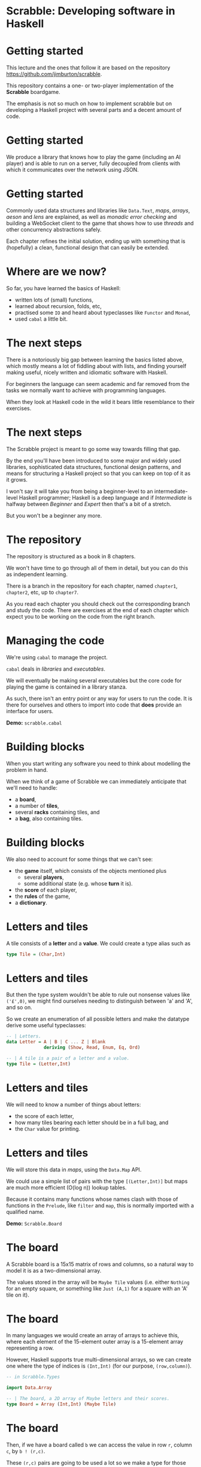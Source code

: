 * Scrabble: Developing software in Haskell

* Getting started

  This lecture and the ones that follow it are based on the repository
  \url{https://github.com/jimburton/scrabble}.

  This repository contains a one- or two-player implementation of the \textbf{Scrabble}
  boardgame.

  The emphasis is not so much on how to implement scrabble but on developing a Haskell project
  with several parts and a decent amount of code.

* Getting started

  We produce a library that knows how to play the game (including an AI player) and is able to
  run on a
  server, fully decoupled from clients with which it communicates over the network using JSON.

  \begin{center}
      \includegraphics[width=0.6\textwidth]{images/webgame.png}
    \end{center}

* Getting started

Commonly used data structures and libraries like ~Data.Text~, /maps/, /arrays/, /aeson/ and
/lens/ are explained, as well as /monadic error checking/ and building a WebSocket client to
the game that shows how to use /threads/ and
other concurrency abstractions safely.

  Each chapter refines the initial solution, ending up with something that is (hopefully) a
  clean, functional design that can easily be extended.

* Where are we now?

  So far, you have learned the basics of Haskell:

  + written lots of (small) functions, 
  + learned about recursion, folds, etc,
  + practised some ~IO~ and heard about typeclasses like ~Functor~
    and ~Monad~,
  + used ~cabal~ a little bit.
    
* The next steps

  There is a notoriously big gap between learning the basics listed above, which
  mostly means a lot of fiddling about with lists, and finding yourself making useful, nicely
  written and idiomatic software with Haskell. 

  For beginners the language can seem academic and far removed from the tasks we normally want
  to achieve with programming languages. 

  When they look at Haskell code in the wild it bears little resemblance to their exercises.

* The next steps

  The Scrabble project is meant to go some way towards filling that gap. 

  By the end you'll have been introduced to some major and widely used libraries, sophisticated
  data structures, functional design patterns, and means for structuring a Haskell project so
  that you can keep on top of it as it grows.

  I won't say it will take you from being a beginner-level to an intermediate-level Haskell
  programmer; Haskell is a deep language and if /Intermediate/ is halfway between /Beginner/
  and /Expert/ then that's a bit of a stretch.
  
  But you won't be a beginner any more.

* The repository

  The repository is structured as a book in 8 chapters.

  We won't have time to go through all of them in detail, but you can do this as independent
  learning.

  There is a branch in the repository for each chapter, named ~chapter1~,
  ~chapter2~, etc, up to ~chapter7~.

  As you read each chapter you should check out the corresponding branch and study the
  code. There are exercises at the end of each chapter which expect you to be working on the
  code from the right branch.

* Managing the code

  We're using ~cabal~ to manage the project. 

  ~cabal~ deals in /libraries/ and /executables/.

  We will eventually be making several executables but the core code for playing the game is
  contained in a library stanza. 

  As such, there isn't an entry point or any way for users to run the code. It is there for
  ourselves and others to import into code that *does* provide an interface for users.

  *Demo:* ~scrabble.cabal~

* Building blocks

  When you start writing any software you need to think about modelling the problem in
  hand.

  When we think of a game of Scrabble we can immediately anticipate that we'll need to handle:

  + a *board*,
  + a number of *tiles*,
  + several *racks* containing tiles, and
  + a *bag*, also containing tiles.

* Building blocks

  We also need to account for some things that we can't see:

  + the *game* itself, which consists of the objects mentioned plus
    + several *players*,
    + some additional state (e.g. whose *turn* it is).
  + the *score* of each player,
  + the *rules* of the game,
  + a *dictionary*.
    
* Letters and tiles

  \begin{center}
      \includegraphics[width=0.3\textwidth]{images/tile.jpg}
    \end{center}

    A tile consists of a *letter* and a *value*. We could create a type alias
    such as

#+BEGIN_SRC haskell
type Tile = (Char,Int)
#+END_SRC

* Letters and tiles

    But then the type system wouldn't be able to rule out nonsense values like
    ~('£',0)~, we might find ourselves needing to distinguish between
    'a' and 'A', and so on. 

    So we create an enumeration of all possible letters and make the datatype derive some
    useful typeclasses:
#+BEGIN_SRC haskell
-- | Letters.
data Letter = A | B | C ... Z | Blank
              deriving (Show, Read, Enum, Eq, Ord)

-- | A tile is a pair of a letter and a value.
type Tile = (Letter,Int)
#+END_SRC

* Letters and tiles

  We will need to know a number of things about letters:

+ the score of each letter,
+ how many tiles bearing each letter should be in a full bag, and
+ the ~Char~ value for printing.

* Letters and tiles

  We will store this data in \emph{maps}, using the \texttt{Data.Map} API.

  We could use a simple list of pairs with the type ~[(Letter,Int)]~ but maps are much
  more efficient (O(log n)) lookup tables.

  Because it contains many functions whose names clash with those of functions in the
  ~Prelude~, like ~filter~ and ~map~, this is normally imported with a
  qualified name.

  *Demo:* ~Scrabble.Board~

* The board

  A Scrabble board is a 15x15 matrix of rows and columns, so a natural way to
  model it is as a two-dimensional array.

  The values stored in the array will be ~Maybe Tile~ values (i.e. either
  ~Nothing~ for an empty square, or something like ~Just (A,1)~
  for a square with an 'A' tile on it).

* The board

  In many languages we would create an array of arrays to achieve this, where each element of
  the 15-element outer array is a 15-element array representing a row. 

  However, Haskell supports true multi-dimensional arrays, so we can create one where the type
  of indices is ~(Int,Int)~ (for our purpose, ~(row,column)~).

#+BEGIN_SRC haskell
-- in Scrabble.Types

import Data.Array

-- | The board, a 2D array of Maybe letters and their scores.
type Board = Array (Int,Int) (Maybe Tile)
#+END_SRC

* The board

Then, if we have a board called ~b~ we can access the value in row ~r~,
column ~c~, by ~b ! (r,c)~.

These ~(r,c)~ pairs are going to be used a lot so we make a type for those too.

#+BEGIN_SRC haskell
-- | A position on the board.
type Pos = (Int,Int)
#+END_SRC

* Words

  /Words/, /racks/ and /bags/ are all just lists of letters, but it's helpful to
  distinguish between them in type signatures so we make aliases for each of them.

  Because the ~Prelude~ includes a type called ~Word~ we have a name clash here.

  We could call our new type ~ScrabbleWord~ or something like that, but it seems more
  convenient to keep the short name and hide the type in the ~Prelude~, which we don't
  need anyway.

  *Demo:* ~Scrabble.Types~

* Words on the board

  A word we want to place on the board is a list of pairs of ~Pos~ and ~Tile~
  values.

  We'll call this a ~WordPut~.

#+BEGIN_SRC haskell
-- | A word placed on the board (tiles plus positions).
type WordPut = [(Pos, Tile)]
#+END_SRC

* Bonus squares

  Last up for the board are the /bonus squares/.

  These are either double or triple word bonuses, or double or triple letter bonuses.

  We make a datatype for bonuses and a map of their positions.

  We will put everything other than the type for bonuses in its own module to
  keep things tidy.

  *Demo:* ~Scrabble.Types~ and ~Scrabble.Bonus~

* The dictionary

  A copy of the standard English Scrabble dictionary as a text file with
  one word per line is stored at ~dict/en.txt~.

  It is a pretty big file, with more than 260,000 entries.

  Obviously we need to store this in a data structure which is as efficient as possible,
  especially when it comes to being searched.

* The dictionary

  If we only ever wanted to look up words to see if they exist then a \emph{hashtable} would be
  the best choice, with search taking O(1) time.

  However, we want to search in more flexible ways than this.

  We are going to build a computer player at some point, so we might want to find all words
  that can be made based on a collection of letters, words that include existing tiles on the
  board, all words that are prefixes of some other word and so on.

* The dictionary

  There are several data structures that store words (or any sequence of
  values) in ways that allow prefixes to be shared.

  This not only saves a lot of space but allows the flexibility in searching that we need.

  The /trie/ [1] allows us to find a word and all of its
  prefixes very quickly (in O(m) time, where /m/ is the length of the word --
  i.e. independently of /n/, the size of the dictionary).

  [1] https://en.wikipedia.org/wiki/Trie

* The trie

  Here is an illustration of a trie storing the words /their/, /there/,
  /answer/, /any/ and /bye/.

     root
   /  |   \
  t   a    b
  |   |    |
  h   n    y
  |   | \  |
  e   s  y e
 /|   |
i r   w
| |   |
r e   e
      |
      r    
  
* The dictionary

  We don't actually care what is stored at the leaves of the trie, as we only need to know
  which paths in the trie exist.

  So in each leaf we just store () ("unit"), which is the type with exactly one value
  in it (also called (), "unit").

  *Demo:* ~Scrabble.Types~ and ~Scrabble.Dict~

* Putting a word on the board

  To create the initial empty board we can use the ~array~ function to turn a list of pairs of
  indices and ~Nothing~ values into a 15x15 array.

  Then we can put a ~WordPut~ onto the board.

  The ~updateBoard~ function uses a fold to update the array with each element of the
  ~WordPut~ in turn. The ~(//)~ operator is used in ~updateSquare~ to
  update the array.

  *Demo:* ~Scrabble.Board~

* Retrieving a word from the board}

  We can check whether a position on the board is occupied by a tile
  with the functions ~onBoard~ and ~getSquare~ in ~Scrabble.Board~.

  See also the ~Dir~ type and ~getDirection~.
  
* Retrieving a word from the board

  Given an occupied position, if we know the direction we can find the beginning of the
  ~WordPut~ it is part of.

  Given the start of a ~WordPut~ we can retrieve the whole thing.

  See ~Scrabble.Board~ and the functions ~wordOnRow~ and ~wordOnCol~.

  *Demo* of querying board in ghci.

* Pretty-printing boards

  We want a function that turns a board into text that looks something remotely like a Scrabble
  board.

  See ~Scrabble.Pretty~.

  *Demo* of adding a word to the board and printing it.

* Testing

  We need to think about what we want to be always true about the types and functions we have
  created.

  We use the ~QuickCheck~ library for property-based testing.

  This means that we specify some property that we want our functions to have and the library
  generates arbitrary input that checks whether the property holds.

* Testing

The ~test-suite~ stanza in the config file deptermines what tests
should be run and how.

It points to the file ~tests/Main.hs~ as the entry point.

Run the tests with ~cabal run test-scrabble~.

* Testing

  To test functions relating to boards we need to be able to generate arbitrary values of
  ~Pos~, ~Letter~, ~WordPut~ and so on.

  We write generators that use the ~QuickCheck~ library to do that in ~Test.Gen~.

  *Demo:* ~Test.Gen~ and ~Test.Chapter1~

* Exercises

  Have a go at the exercises at the end of Chapter 1!

* Players and the game

  Now we can move on to think about /players/ and the /game/
itself. 

A player has a /name/, a /rack/, a /score/ and might
be an /AI/ player.

A game will have two players, a /board/, a /StdGen/ for pseudo-randomness
requirements, and several Boolean fields to keep track of the progress of the game.

Most of this code is going into a new module, ~Scrabble.Game~.

* Players and the game

  We introduce two record types, /Player/ and /Game/.

  They embody everything we need to know to manage the state of games.

  The types themselves are simple but we need to take a bit of a digression to explain the way
  we will working with them.

  *Demo:* ~Scrabble.Types~

* ~Data.Text~

  The name of each player is stored as ~Data.Text~ rather than ~String~.

  Wherever possible, when we need to store some text we will use the ~Text~ datatype instead of
  ~String~.

  This is because ~String~, being a simple linked list, is very inefficient.

  Like ~Data.Map~, it is usual practice to import ~Data.Text~ with a qualified
  name, apart from the name of the type itself which is imported directly for convenience.

* ~Data.Text~

  To make working with ~Text~ values easier, we turn on the ~OverloadedStrings~
  extension in our code.

  This means that any literal strings in our code are treated as ~Text~.

  The extension is turned on in the ~cabal~ config file and by including a "language
  pragma" (an instruction to the compiler) at the top of any files that need it:

#+BEGIN_SRC haskell
{-# LANGUAGE OverloadedStrings #-}  
#+END_SRC

* Records, their clumsiness, and lenses

  As the ~Player~ and ~Game~ datatypes are records we can create them with
named fields and update them by assigning those fields inside braces.

The compiler creates an accessor function for each field with the same name as the field.

#+BEGIN_SRC haskell
  > let p = Player { _name = "Bob", _rack = [A, B, C, D, E, F, G], _score = 0}
  > _name p "Bob"
  > p { _name = "Alice", _score = 42 }
  Player { _name = "Alice" , _rack = [ A , B , C , D , E , F , G ]
         , _score = 42 } 
#+END_SRC

* Records, their clumsiness, and lenses

  Our main record will be ~Game~ and it has two ~Player~ values nested within
  it.

  As soon as we need to update values in this structure we encounter a well-known problem --
  the syntax for records makes this awkward.

  Let's say we have a game called \texttt{g} and we want to increase the score
  of Player 1 by 10:

#+BEGIN_SRC haskell
    > let g' = g { _player1 = ( _player1 g) { _score = _score ( _player1 g) + 10 } }
#+END_SRC

* Records, their clumsiness, and lenses

  Oof!

  Haskell is meant to be elegant...considering that in an OO language we could probably do
  something like ~p.player1.score += 10~, this is very cumbersome.

  This is the problem that /lenses/ overcome.

  Lenses are /first class getters and setters/ for records.

  They can be composed, so they allow us to access and modify values that are deeply nested in
  data, like the ~_score~ field above.

* Lenses

  This isn't the place for an in-depth lens tutorial, and I'm hoping to tell you
  just enough about them to understand the way they're used in this project,
  which is very basic.

  It's highly recommended that you do read such a tutorial eventually, such as the standard
  one:

  http://hackage.haskell.org/package/lens-tutorial-1.0.4/docs/Control-Lens-Tutorial.html


* Lenses

  Each lens comes with two main functions: ~view~, which gives the value of the field, and
  ~over~, which modifies its value.

  Rather than using these functions by name we most often use one of the lens operators.

  If we define lenses for ~Player~ and ~Game~ and use one of the standard lens
  librarys, we can rewrite the the code above like this:

#+BEGIN_SRC haskell
    > let g' = g & player1 . score %~ (+10)
    > g' ^. (player1 . score) 52 
#+END_SRC

* Lenses

  As we can see from the differences in their names, \texttt{score} and \texttt{player1} are
  not the accessor functions we saw before.

  They are lenses.

  Given a record, ~p~, with a field, ~score~, we can get the value of
  ~score~ with

#+BEGIN_SRC haskell
    p ^. score 
#+END_SRC
  
  set it to a new value, ~x~, with

#+BEGIN_SRC haskell
    p & score .~ x 
#+END_SRC

  and update its value by applying a function to it:

#+BEGIN_SRC haskell
    p & score %~ foo
#+END_SRC

* Lenses

  The ~(&)~ operator is like ~($)~ but it takes its arguments in reverse
order, so our original lens function,

#+BEGIN_SRC haskell
  g' = g & player1 . score %~ (+10)
#+END_SRC

is the same as writing

#+BEGIN_SRC haskell
  g' = (player1 . score %~ (+10)) g
#+END_SRC

* Lenses

  In

#+BEGIN_SRC haskell
    (player1 . score %~ (+10)) g
#+END_SRC

  ~g~ is applied to a function which is a lens made up of ~player1~ and
  ~score~ composed with the usual composition operator, ~(.)~.

  Then comes the =(%~)= operator, which takes a lens as its first argument and a
  function as its second, and supplies the value from the lens to the function.

  Haskell is still a purely functional language of course, so no change is made to ~g~,
  but a new ~Game~ record is produced which we assign to =g'=.

* Lenses

  Lenses can be used to access the value of the field or to "change"
  it.

  Which purpose the lens serves depends on the context, which is set by the lens operators
  involved.

  For example, ~player1~ acts like a getter in

#+BEGIN_SRC haskell
    g ^. player1
#+END_SRC

  It acts like a setter in

#+BEGIN_SRC haskell
    g & player1 .~ p
#+END_SRC

* Lenses

  The ~(&)~ operator has a very simple type,

#+BEGIN_SRC haskell
    (&) :: a -> (a -> b) -> b
#+END_SRC

  but is incredibly useful. 

* Lenses

  We use it to supply the object at the top of the chain (~g~) in a readable
  left-to-right way.

  Because a record update returns a new record we can also use it to chain
  updates.

#+BEGIN_SRC haskell
    g & player1 . score .~ s1
      & player2 . score .~ s2
      & gameOver .~ True 
#+END_SRC

* Lenses

  To write a lens like \texttt{name} ourselves we could have written a getter and a setter then
  used the built-in \texttt{lens} function to combine them.

#+BEGIN_SRC haskell
getName :: Player -> Text
getName (Player { _name = n }) = n

setName :: Player -> Text -> Player
setName p n = p { _name = n }

name :: Lens' Player Text
name = lens getName setName 
#+END_SRC

* Lenses

  But doing this for every field is a lot of boilerplate code -- typing with no real thought
  required.

  As we'll see we can get tools to do for us.

  *Demo:* ~Scrabble.Types~


* Lens operators

  We are going to stick to a small number of the most basic lens operators:


+----------------+-------+---------------------------------------------------+
| Operator       | Name  | Example                                           |
+----------------+-------+---------------------------------------------------+
| (^.)           | view  | g ^. word: gets word in g.                        |
+----------------+-------+---------------------------------------------------+
| (.~)           | set   | g & word .~ "HELLO": sets the word of g to        |
|                |       | "HELLO".                                          |
+----------------+-------+---------------------------------------------------+
| (%~)           | over  | g & word %~ T.toUpper: applies T.toUpper to       |
|                |       | the word.                                         |
+----------------+-------+---------------------------------------------------+
| (&)            | apply | Reverse application, used for supplying the       |
|                |       | first record to a composed lens, and for chaining |
|                |       | operations.                                       |
+----------------+-------+---------------------------------------------------+


* Creating a game

  To start a fresh game we need to create a full bag then two players, each with a rack that
  has been filled with tiles taken at "random"
  from the bag.

  Then the two players and the depleted bag are added to the game state.

  *Demo:* ~Scrabble.Bag~


* Randomness

  For the randomness, we are going to use a pseudo-random number generator (PRNGs).

  These are completely deterministic (i.e. non-random) data structures.

  They are created using a \emph{seed}, and can produce a stream of values whose sequence is hard
  enough for humans to predict that it appears to be truly random.

  But there's nothing magical happening -- PRNGs created with the same seed return the same
  stream of values, and ones in the same state (i.e. in the same position in its stream of
  values) returns the same value next.

* Randomness

  Every time we use the PRNG it returns the latest value and an updated version of itself,
  primed to return the next value.

  So our function that fills a rack needs to take a rack to be filled, a bag to fill the rack
  from and a PRNG as parameters, and return a triple of the filled rack, the depleted bag and,
  crucially, the updated PRNG.

  The type for PRNGs that we'll be using is ~StdGen~.

  *Demo:* ~Scrabble.Bag~ and ~fillRack~.

* Starting a game

  When we start a game we need to begin with a new ~StdGen~.

  We can get one created with a seed based on the system time using ~getStdGen~
  then keep updating it throughout the game.

  Because we don't want everything in our library to be polluted with ~IO~ we leave the
  call to ~getStdGen~ to clients and presume they can supply one to the
  ~newGame~ function.

  *Demo:* ~Scrabble.Game~ and ~newGame~.

* Testing

  Our tests now need to involve ~IO~.

  *Demo:* ~Test.Chapter2~.

* Exercises

  Have a go at the exercises at the end of chapter 2.

